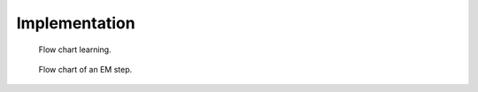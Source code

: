 Implementation
==============

.. figure:: _static/OnlineBatch.png
   :scale: 50 %
   :alt: Missing

   Flow chart learning.

.. figure:: _static/EM.png
   :scale: 50 %
   :alt: Missing

   Flow chart of an EM step.